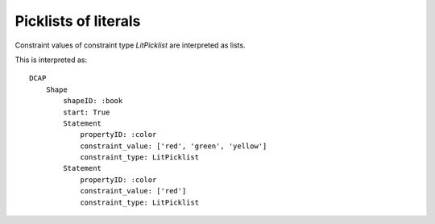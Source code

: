 Picklists of literals
^^^^^^^^^^^^^^^^^^^^^

Constraint values of constraint type `LitPicklist` are interpreted as lists.

.. csv-table:: 
   :file: ../normalizations/litpicklists.csv
   :header-rows: 1

This is interpreted as::

    DCAP
        Shape
            shapeID: :book
            start: True
            Statement
                propertyID: :color
                constraint_value: ['red', 'green', 'yellow']
                constraint_type: LitPicklist
            Statement
                propertyID: :color
                constraint_value: ['red']
                constraint_type: LitPicklist
